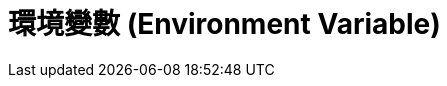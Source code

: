= 環境變數 (Environment Variable)

////
 * Manage Jenkins > System Information > Environment Variables 這些環境變數是從哪來的?
   ** 繼承 Jenkins 這個 process 啟動時的環境，但 Node 並不會繼承啟動時的環境。
 * Manage Jenkins > Configure System > Global Properties > Environment variables
   ** 作用在所有 node 的所有 job，可以覆寫系統的設定
 * Manage Jenkins > Manage Nodes > Node Properties > Environment variables
   ** 作用在透過這個 agent 執行的所有 build (因為同一個 job 可以在多個 node 上執行)，可以覆寫 global properties
 * 所有 node 通用的設定在 Global Properties，而 node 特有的設定則在 Node Properties；Job 則要透過 EnvInject plugin?
 * 有一些通則，環境變數都以 `${NAME}` 的方式存取。
////

